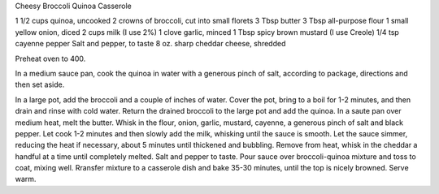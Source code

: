 Cheesy Broccoli Quinoa Casserole

1 1/2 cups quinoa, uncooked
2 crowns of broccoli, cut into small florets
3 Tbsp butter
3 Tbsp all-purpose flour
1 small yellow onion, diced
2 cups milk (I use 2%)
1 clove garlic, minced
1 Tbsp spicy brown mustard (I use Creole)
1/4 tsp cayenne pepper
Salt and pepper, to taste
8 oz. sharp cheddar cheese, shredded

Preheat oven to 400.

In a medium sauce pan, cook the quinoa in water with a generous pinch of salt,
according to package, directions and then set aside.

In a large pot, add the broccoli and a couple of inches of water.
Cover the pot, bring to a boil for 1-2 minutes, and then drain and rinse with cold water.
Return the drained broccoli to the large pot and add the quinoa.
In a saute pan over medium heat, melt the butter.
Whisk in the flour, onion, garlic, mustard, cayenne, a generous pinch of salt and black pepper.
Let cook 1-2 minutes and then slowly add the milk, whisking until the sauce is smooth.
Let the sauce simmer, reducing the heat if necessary, about 5 minutes until thickened and bubbling.
Remove from heat, whisk in the cheddar a handful at a time until completely melted.
Salt and pepper to taste.
Pour sauce over broccoli-quinoa mixture and toss to coat, mixing well.
Rransfer mixture to a casserole dish and bake 35-30 minutes, until the top is nicely browned.
Serve warm.

